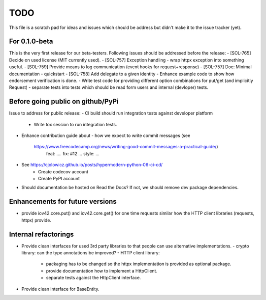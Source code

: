 TODO
====

This file is a scratch pad for ideas and issues which should be address but didn't make it to the issue tracker (yet).

For 0.1.0-beta
--------------

This is the very first release for our beta-testers. Following issues should be addressed before the release:
- [SOL-765] Decide on used license (MIT currently used).
- [SOL-757] Exception handling - wrap httpx exception into something useful.
- [SOL-759] Provide means to log communication (event hooks for request+response)
- [SOL-757] Doc: Minimal documentation - quickstart
- [SOL-758] Add delegate to a given identity
- Enhance example code to show how endorsement verification is done.
- Write test code for providing different option combinations for put/get (and implicitly Request)
- separate tests into tests which should be read form users and internal (devloper) tests.

Before going public on github/PyPi
----------------------------------

Issue to address for public release:
- CI build should run integration tests against developer platform
  - Write tox session to run integration tests.
- Enhance contribution guide about
  - how we expect to write commit messages (see
    https://www.freecodecamp.org/news/writing-good-commit-messages-a-practical-guide/)
      feat: ....
      fix: #12 ...
      style: ...
- See https://cjolowicz.github.io/posts/hypermodern-python-06-ci-cd/
    - Create codecov account
    - Create PyPI account
- Should documentation be hosted on Read the Docs? If not, we should remove dev package dependencies.

Enhancements for future versions
--------------------------------

- provide iov42.core.put() and iov42.core.get() for one time requests similar
  how the HTTP client libraries (requests, httpx) provide.

Internal refactorings
---------------------
- Provide clean interfaces for used 3rd party libraries to that people can use
  alternative implementations.
  - crypto library: can the type annotations be improved?
  - HTTP client library:
    - packaging has to be changed so the httpx implementation is provided as
      optional package.
    - provide documentation how to implement a HttpClient.
    - separate tests against the HttpClient interface.
- Provide clean interface for BaseEntity.
